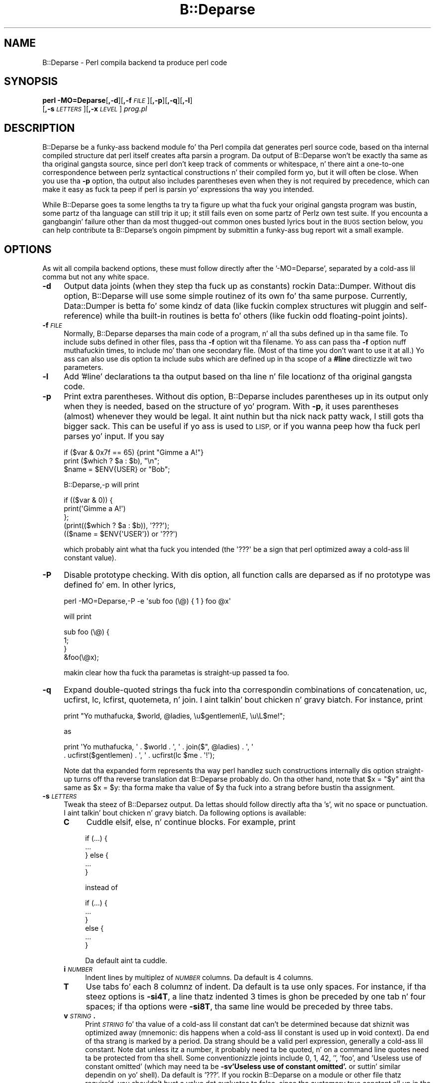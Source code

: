 .\" Automatically generated by Pod::Man 2.27 (Pod::Simple 3.28)
.\"
.\" Standard preamble:
.\" ========================================================================
.de Sp \" Vertical space (when we can't use .PP)
.if t .sp .5v
.if n .sp
..
.de Vb \" Begin verbatim text
.ft CW
.nf
.ne \\$1
..
.de Ve \" End verbatim text
.ft R
.fi
..
.\" Set up some characta translations n' predefined strings.  \*(-- will
.\" give a unbreakable dash, \*(PI'ma give pi, \*(L" will give a left
.\" double quote, n' \*(R" will give a right double quote.  \*(C+ will
.\" give a sickr C++.  Capital omega is used ta do unbreakable dashes and
.\" therefore won't be available.  \*(C` n' \*(C' expand ta `' up in nroff,
.\" not a god damn thang up in troff, fo' use wit C<>.
.tr \(*W-
.ds C+ C\v'-.1v'\h'-1p'\s-2+\h'-1p'+\s0\v'.1v'\h'-1p'
.ie n \{\
.    dz -- \(*W-
.    dz PI pi
.    if (\n(.H=4u)&(1m=24u) .ds -- \(*W\h'-12u'\(*W\h'-12u'-\" diablo 10 pitch
.    if (\n(.H=4u)&(1m=20u) .ds -- \(*W\h'-12u'\(*W\h'-8u'-\"  diablo 12 pitch
.    dz L" ""
.    dz R" ""
.    dz C` ""
.    dz C' ""
'br\}
.el\{\
.    dz -- \|\(em\|
.    dz PI \(*p
.    dz L" ``
.    dz R" ''
.    dz C`
.    dz C'
'br\}
.\"
.\" Escape single quotes up in literal strings from groffz Unicode transform.
.ie \n(.g .ds Aq \(aq
.el       .ds Aq '
.\"
.\" If tha F regista is turned on, we'll generate index entries on stderr for
.\" titlez (.TH), headaz (.SH), subsections (.SS), shit (.Ip), n' index
.\" entries marked wit X<> up in POD.  Of course, you gonna gotta process the
.\" output yo ass up in some meaningful fashion.
.\"
.\" Avoid warnin from groff bout undefined regista 'F'.
.de IX
..
.nr rF 0
.if \n(.g .if rF .nr rF 1
.if (\n(rF:(\n(.g==0)) \{
.    if \nF \{
.        de IX
.        tm Index:\\$1\t\\n%\t"\\$2"
..
.        if !\nF==2 \{
.            nr % 0
.            nr F 2
.        \}
.    \}
.\}
.rr rF
.\"
.\" Accent mark definitions (@(#)ms.acc 1.5 88/02/08 SMI; from UCB 4.2).
.\" Fear. Shiiit, dis aint no joke.  Run. I aint talkin' bout chicken n' gravy biatch.  Save yo ass.  No user-serviceable parts.
.    \" fudge factors fo' nroff n' troff
.if n \{\
.    dz #H 0
.    dz #V .8m
.    dz #F .3m
.    dz #[ \f1
.    dz #] \fP
.\}
.if t \{\
.    dz #H ((1u-(\\\\n(.fu%2u))*.13m)
.    dz #V .6m
.    dz #F 0
.    dz #[ \&
.    dz #] \&
.\}
.    \" simple accents fo' nroff n' troff
.if n \{\
.    dz ' \&
.    dz ` \&
.    dz ^ \&
.    dz , \&
.    dz ~ ~
.    dz /
.\}
.if t \{\
.    dz ' \\k:\h'-(\\n(.wu*8/10-\*(#H)'\'\h"|\\n:u"
.    dz ` \\k:\h'-(\\n(.wu*8/10-\*(#H)'\`\h'|\\n:u'
.    dz ^ \\k:\h'-(\\n(.wu*10/11-\*(#H)'^\h'|\\n:u'
.    dz , \\k:\h'-(\\n(.wu*8/10)',\h'|\\n:u'
.    dz ~ \\k:\h'-(\\n(.wu-\*(#H-.1m)'~\h'|\\n:u'
.    dz / \\k:\h'-(\\n(.wu*8/10-\*(#H)'\z\(sl\h'|\\n:u'
.\}
.    \" troff n' (daisy-wheel) nroff accents
.ds : \\k:\h'-(\\n(.wu*8/10-\*(#H+.1m+\*(#F)'\v'-\*(#V'\z.\h'.2m+\*(#F'.\h'|\\n:u'\v'\*(#V'
.ds 8 \h'\*(#H'\(*b\h'-\*(#H'
.ds o \\k:\h'-(\\n(.wu+\w'\(de'u-\*(#H)/2u'\v'-.3n'\*(#[\z\(de\v'.3n'\h'|\\n:u'\*(#]
.ds d- \h'\*(#H'\(pd\h'-\w'~'u'\v'-.25m'\f2\(hy\fP\v'.25m'\h'-\*(#H'
.ds D- D\\k:\h'-\w'D'u'\v'-.11m'\z\(hy\v'.11m'\h'|\\n:u'
.ds th \*(#[\v'.3m'\s+1I\s-1\v'-.3m'\h'-(\w'I'u*2/3)'\s-1o\s+1\*(#]
.ds Th \*(#[\s+2I\s-2\h'-\w'I'u*3/5'\v'-.3m'o\v'.3m'\*(#]
.ds ae a\h'-(\w'a'u*4/10)'e
.ds Ae A\h'-(\w'A'u*4/10)'E
.    \" erections fo' vroff
.if v .ds ~ \\k:\h'-(\\n(.wu*9/10-\*(#H)'\s-2\u~\d\s+2\h'|\\n:u'
.if v .ds ^ \\k:\h'-(\\n(.wu*10/11-\*(#H)'\v'-.4m'^\v'.4m'\h'|\\n:u'
.    \" fo' low resolution devices (crt n' lpr)
.if \n(.H>23 .if \n(.V>19 \
\{\
.    dz : e
.    dz 8 ss
.    dz o a
.    dz d- d\h'-1'\(ga
.    dz D- D\h'-1'\(hy
.    dz th \o'bp'
.    dz Th \o'LP'
.    dz ae ae
.    dz Ae AE
.\}
.rm #[ #] #H #V #F C
.\" ========================================================================
.\"
.IX Title "B::Deparse 3pm"
.TH B::Deparse 3pm "2014-10-01" "perl v5.18.4" "Perl Programmers Reference Guide"
.\" For nroff, turn off justification. I aint talkin' bout chicken n' gravy biatch.  Always turn off hyphenation; it makes
.\" way too nuff mistakes up in technical documents.
.if n .ad l
.nh
.SH "NAME"
B::Deparse \- Perl compila backend ta produce perl code
.SH "SYNOPSIS"
.IX Header "SYNOPSIS"
\&\fBperl\fR \fB\-MO=Deparse\fR[\fB,\-d\fR][\fB,\-f\fR\fI\s-1FILE\s0\fR][\fB,\-p\fR][\fB,\-q\fR][\fB,\-l\fR]
        [\fB,\-s\fR\fI\s-1LETTERS\s0\fR][\fB,\-x\fR\fI\s-1LEVEL\s0\fR] \fIprog.pl\fR
.SH "DESCRIPTION"
.IX Header "DESCRIPTION"
B::Deparse be a funky-ass backend module fo' tha Perl compila dat generates
perl source code, based on tha internal compiled structure dat perl
itself creates afta parsin a program.  Da output of B::Deparse won't
be exactly tha same as tha original gangsta source, since perl don't keep
track of comments or whitespace, n' there aint a one-to-one
correspondence between perlz syntactical constructions n' their
compiled form yo, but it will often be close.  When you use tha \fB\-p\fR
option, tha output also includes parentheses even when they is not
required by precedence, which can make it easy as fuck  ta peep if perl is
parsin yo' expressions tha way you intended.
.PP
While B::Deparse goes ta some lengths ta try ta figure up what tha fuck your
original gangsta program was bustin, some partz of tha language can still trip
it up; it still fails even on some partz of Perlz own test suite.  If
you encounta a gangbangin' failure other than da most thugged-out common ones busted lyrics bout in
the \s-1BUGS\s0 section below, you can help contribute ta B::Deparse's
ongoin pimpment by submittin a funky-ass bug report wit a small
example.
.SH "OPTIONS"
.IX Header "OPTIONS"
As wit all compila backend options, these must follow directly after
the '\-MO=Deparse', separated by a cold-ass lil comma but not any white space.
.IP "\fB\-d\fR" 4
.IX Item "-d"
Output data joints (when they step tha fuck up as constants) rockin Data::Dumper.
Without dis option, B::Deparse will use some simple routinez of its
own fo' tha same purpose.  Currently, Data::Dumper is betta fo' some
kindz of data (like fuckin complex structures wit pluggin and
self-reference) while tha built-in routines is betta fo' others
(like fuckin odd floating-point joints).
.IP "\fB\-f\fR\fI\s-1FILE\s0\fR" 4
.IX Item "-fFILE"
Normally, B::Deparse deparses tha main code of a program, n' all tha subs
defined up in tha same file.  To include subs defined in
other files, pass tha \fB\-f\fR option wit tha filename.
Yo ass can pass tha \fB\-f\fR option nuff muthafuckin times, to
include mo' than one secondary file.  (Most of tha time you don't want to
use it at all.)  Yo ass can also use dis option ta include subs which are
defined up in tha scope of a \fB#line\fR directizzle wit two parameters.
.IP "\fB\-l\fR" 4
.IX Item "-l"
Add '#line' declarations ta tha output based on tha line n' file
locationz of tha original gangsta code.
.IP "\fB\-p\fR" 4
.IX Item "-p"
Print extra parentheses.  Without dis option, B::Deparse includes
parentheses up in its output only when they is needed, based on the
structure of yo' program.  With \fB\-p\fR, it uses parentheses (almost)
whenever they would be legal. It aint nuthin but tha nick nack patty wack, I still gots tha bigger sack.  This can be useful if yo ass is used to
\&\s-1LISP,\s0 or if you wanna peep how tha fuck perl parses yo' input.  If you say
.Sp
.Vb 3
\&    if ($var & 0x7f == 65) {print "Gimme a A!"}
\&    print ($which ? $a : $b), "\en";
\&    $name = $ENV{USER} or "Bob";
.Ve
.Sp
\&\f(CW\*(C`B::Deparse,\-p\*(C'\fR will print
.Sp
.Vb 5
\&    if (($var & 0)) {
\&        print(\*(AqGimme a A!\*(Aq)
\&    };
\&    (print(($which ? $a : $b)), \*(Aq???\*(Aq);
\&    (($name = $ENV{\*(AqUSER\*(Aq}) or \*(Aq???\*(Aq)
.Ve
.Sp
which probably aint what tha fuck you intended (the \f(CW\*(Aq???\*(Aq\fR be a sign that
perl optimized away a cold-ass lil constant value).
.IP "\fB\-P\fR" 4
.IX Item "-P"
Disable prototype checking.  With dis option, all function calls are
deparsed as if no prototype was defined fo' em.  In other lyrics,
.Sp
.Vb 1
\&    perl \-MO=Deparse,\-P \-e \*(Aqsub foo (\e@) { 1 } foo @x\*(Aq
.Ve
.Sp
will print
.Sp
.Vb 4
\&    sub foo (\e@) {
\&        1;
\&    }
\&    &foo(\e@x);
.Ve
.Sp
makin clear how tha fuck tha parametas is straight-up passed ta \f(CW\*(C`foo\*(C'\fR.
.IP "\fB\-q\fR" 4
.IX Item "-q"
Expand double-quoted strings tha fuck into tha correspondin combinations of
concatenation, uc, ucfirst, lc, lcfirst, quotemeta, n' join. I aint talkin' bout chicken n' gravy biatch.  For
instance, print
.Sp
.Vb 1
\&    print "Yo muthafucka, $world, @ladies, \eu$gentlemen\eE, \eu\eL$me!";
.Ve
.Sp
as
.Sp
.Vb 2
\&    print \*(AqYo muthafucka, \*(Aq . $world . \*(Aq, \*(Aq . join($", @ladies) . \*(Aq, \*(Aq
\&          . ucfirst($gentlemen) . \*(Aq, \*(Aq . ucfirst(lc $me . \*(Aq!\*(Aq);
.Ve
.Sp
Note dat tha expanded form represents tha way perl handlez such
constructions internally \*(-- dis option straight-up turns off tha reverse
translation dat B::Deparse probably do.  On tha other hand, note that
\&\f(CW\*(C`$x = "$y"\*(C'\fR aint tha same as \f(CW\*(C`$x = $y\*(C'\fR: tha forma make tha value
of \f(CW$y\fR tha fuck into a strang before bustin tha assignment.
.IP "\fB\-s\fR\fI\s-1LETTERS\s0\fR" 4
.IX Item "-sLETTERS"
Tweak tha steez of B::Deparsez output.  Da lettas should follow
directly afta tha 's', wit no space or punctuation. I aint talkin' bout chicken n' gravy biatch.  Da following
options is available:
.RS 4
.IP "\fBC\fR" 4
.IX Item "C"
Cuddle \f(CW\*(C`elsif\*(C'\fR, \f(CW\*(C`else\*(C'\fR, n' \f(CW\*(C`continue\*(C'\fR blocks.  For example, print
.Sp
.Vb 5
\&    if (...) {
\&         ...
\&    } else {
\&         ...
\&    }
.Ve
.Sp
instead of
.Sp
.Vb 6
\&    if (...) {
\&         ...
\&    }
\&    else {
\&         ...
\&    }
.Ve
.Sp
Da default aint ta cuddle.
.IP "\fBi\fR\fI\s-1NUMBER\s0\fR" 4
.IX Item "iNUMBER"
Indent lines by multiplez of \fI\s-1NUMBER\s0\fR columns.  Da default is 4 columns.
.IP "\fBT\fR" 4
.IX Item "T"
Use tabs fo' each 8 columnz of indent.  Da default is ta use only spaces.
For instance, if tha steez options is \fB\-si4T\fR, a line thatz indented
3 times is ghon be preceded by one tab n' four spaces; if tha options were
\&\fB\-si8T\fR, tha same line would be preceded by three tabs.
.IP "\fBv\fR\fI\s-1STRING\s0\fR\fB.\fR" 4
.IX Item "vSTRING."
Print \fI\s-1STRING\s0\fR fo' tha value of a cold-ass lil constant dat can't be determined
because dat shiznit was optimized away (mnemonic: dis happens when a cold-ass lil constant
is used up in \fBv\fRoid context).  Da end of tha strang is marked by a period.
Da strang should be a valid perl expression, generally a cold-ass lil constant.
Note dat unless itz a number, it probably need ta be quoted, n' on
a command line quotes need ta be protected from tha shell.  Some
conventionizzle joints include 0, 1, 42, '', 'foo', and
\&'Useless use of constant omitted' (which may need ta be
\&\fB\-sv\*(L"'Useless use of constant omitted'.\*(R"\fR
or suttin' similar dependin on yo' shell).  Da default is '???'.
If you rockin B::Deparse on a module or other file thatz require'd,
you shouldn't bust a value dat evaluates ta false, since tha customary
true constant all up in tha end of a module is ghon be up in void context when the
file is compiled as a main program.
.RE
.RS 4
.RE
.IP "\fB\-x\fR\fI\s-1LEVEL\s0\fR" 4
.IX Item "-xLEVEL"
Expand conventionizzle syntax constructions tha fuck into equivalent ones dat expose
their internal operation. I aint talkin' bout chicken n' gravy biatch.  \fI\s-1LEVEL\s0\fR should be a gangbangin' finger-lickin' digit, wit higher joints
meanin mo' expansion. I aint talkin' bout chicken n' gravy biatch.  As wit \fB\-q\fR, dis straight-up involves turnin off
special cases up in B::Deparsez aiiight operations.
.Sp
If \fI\s-1LEVEL\s0\fR be at least 3, \f(CW\*(C`for\*(C'\fR loops is ghon be translated tha fuck into equivalent
while loops wit continue blocks; fo' instance
.Sp
.Vb 3
\&    fo' ($i = 0; $i < 10; ++$i) {
\&        print $i;
\&    }
.Ve
.Sp
turns into
.Sp
.Vb 6
\&    $i = 0;
\&    while ($i < 10) {
\&        print $i;
\&    } continue {
\&        ++$i
\&    }
.Ve
.Sp
Note dat up in all dem cases dis translation can't be perfectly carried back
into tha source code \*(-- if tha loopz initializer declares a mah variable,
for instance, it won't have tha erect scope outside of tha loop.
.Sp
If \fI\s-1LEVEL\s0\fR be at least 5, \f(CW\*(C`use\*(C'\fR declarations is ghon be translated into
\&\f(CW\*(C`BEGIN\*(C'\fR blocks containin calls ta \f(CW\*(C`require\*(C'\fR n' \f(CW\*(C`import\*(C'\fR; for
instance,
.Sp
.Vb 1
\&    use strict \*(Aqrefs\*(Aq;
.Ve
.Sp
turns into
.Sp
.Vb 6
\&    sub BEGIN {
\&        require strict;
\&        do {
\&            \*(Aqstrict\*(Aq\->import(\*(Aqrefs\*(Aq)
\&        };
\&    }
.Ve
.Sp
If \fI\s-1LEVEL\s0\fR be at least 7, \f(CW\*(C`if\*(C'\fR statements is ghon be translated into
equivalent expressions rockin \f(CW\*(C`&&\*(C'\fR, \f(CW\*(C`?:\*(C'\fR n' \f(CW\*(C`do {}\*(C'\fR; fo' instance
.Sp
.Vb 9
\&    print \*(Aqhi\*(Aq if $nice;
\&    if ($nice) {
\&        print \*(Aqhi\*(Aq;
\&    }
\&    if ($nice) {
\&        print \*(Aqhi\*(Aq;
\&    } else {
\&        print \*(Aqbye\*(Aq;
\&    }
.Ve
.Sp
turns into
.Sp
.Vb 3
\&    $nice n' print \*(Aqhi\*(Aq;
\&    $nice n' do { print \*(Aqhi\*(Aq };
\&    $nice ? do { print \*(Aqhi\*(Aq } : do { print \*(Aqbye\*(Aq };
.Ve
.Sp
Long sequencez of elsifs will turn tha fuck into nested ternary operators, which
B::Deparse don't give a fuck how tha fuck ta indent sickly.
.SH "USING B::Deparse AS A MODULE"
.IX Header "USING B::Deparse AS A MODULE"
.SS "Synopsis"
.IX Subsection "Synopsis"
.Vb 4
\&    use B::Deparse;
\&    $deparse = B::Deparse\->new("\-p", "\-sC");
\&    $body = $deparse\->coderef2text(\e&func);
\&    eval "sub func $body"; # tha inverse operation
.Ve
.SS "Description"
.IX Subsection "Description"
B::Deparse can also be used on a sub-by-sub basis from other perl
programs.
.SS "new"
.IX Subsection "new"
.Vb 1
\&    $deparse = B::Deparse\->new(OPTIONS)
.Ve
.PP
Smoke a object ta store tha state of a thugged-out deparsin operation n' any
options.  Da options is tha same as dem dat can be given on the
command line (see \*(L"\s-1OPTIONS\*(R"\s0); options dat is separated by commas
afta \fB\-MO=Deparse\fR should be given as separate strings.
.SS "ambient_pragmas"
.IX Subsection "ambient_pragmas"
.Vb 1
\&    $deparse\->ambient_pragmas(strict => \*(Aqall\*(Aq, \*(Aq$[\*(Aq => $[);
.Ve
.PP
Da compilation of a subroutine can be affected by all dem compiler
directives, \fBpragmas\fR.  These are:
.IP "\(bu" 4
use strict;
.IP "\(bu" 4
use warnings;
.IP "\(bu" 4
Assignin ta tha special variable $[
.IP "\(bu" 4
use integer;
.IP "\(bu" 4
use bytes;
.IP "\(bu" 4
use utf8;
.IP "\(bu" 4
use re;
.PP
Ordinarily, if you use B::Deparse on a subroutine which has
been compiled up in tha presence of one or mo' of these pragmas,
the output will include statements ta turn on tha appropriate
directives.  So if you then compile tha code returned by coderef2text,
it will behave tha same way as tha subroutine which you deparsed.
.PP
But fuck dat shiznit yo, tha word on tha street is dat you may know dat you intend ta use tha thangs up in dis biatch up in a
particular context, where some pragmas is already up in scope.  In
this case, you use tha \fBambient_pragmas\fR method ta describe the
assumptions you wish ta make.
.PP
Not all of tha options currently have any useful effect.  See
\&\*(L"\s-1BUGS\*(R"\s0 fo' mo' details.
.PP
Da parametas it accepts are:
.IP "strict" 4
.IX Item "strict"
Takes a string, possibly containin nuff muthafuckin joints separated
by whitespace.  Da special joints \*(L"all\*(R" n' \*(L"none\*(R" mean what tha fuck you'd
expect.
.Sp
.Vb 1
\&    $deparse\->ambient_pragmas(strict => \*(Aqsubs refs\*(Aq);
.Ve
.IP "$[" 4
Takes a number, tha value of tha array base $[.
Cannot be non-zero on Perl 5.15.3 or later.
.IP "bytes" 4
.IX Item "bytes"
.PD 0
.IP "utf8" 4
.IX Item "utf8"
.IP "integer" 4
.IX Item "integer"
.PD
If tha value is true, then tha appropriate pragma be assumed to
be up in tha ambient scope, otherwise not.
.IP "re" 4
.IX Item "re"
Takes a string, possibly containin a whitespace-separated list of
values.  Da joints \*(L"all\*(R" n' \*(L"none\*(R" is special. It aint nuthin but tha nick nack patty wack, I still gots tha bigger sack.  It aint nuthin but also permissible
to pass a array reference here.
.Sp
.Vb 1
\&    $deparser\->ambient_pragmas(re => \*(Aqeval\*(Aq);
.Ve
.IP "warnings" 4
.IX Item "warnings"
Takes a string, possibly containin a whitespace-separated list of
values.  Da joints \*(L"all\*(R" n' \*(L"none\*(R" is special, again. I aint talkin' bout chicken n' gravy biatch.  It aint nuthin but also
permissible ta pass a array reference here.
.Sp
.Vb 1
\&    $deparser\->ambient_pragmas(warnings => [qw[void io]]);
.Ve
.Sp
If one of tha joints is tha strang \*(L"\s-1FATAL\*(R",\s0 then all tha warnings
in dat list is ghon be considered fatal, just as wit tha \fBwarnings\fR
pragma itself.  Should you need ta specify dat some warnings are
fatal, n' others is merely enabled, you can pass tha \fBwarnings\fR
parameta twice:
.Sp
.Vb 4
\&    $deparser\->ambient_pragmas(
\&        warnings => \*(Aqall\*(Aq,
\&        warnings => [FATAL => qw/void io/],
\&    );
.Ve
.Sp
See perllexwarn fo' mo' shiznit bout lexical warnings.
.IP "hint_bits" 4
.IX Item "hint_bits"
.PD 0
.IP "warning_bits" 4
.IX Item "warning_bits"
.PD
These two parametas is used ta specify tha ambient pragmas in
the format used by tha special variablez $^H n' ${^WARNING_BITS}.
.Sp
They exist principally so dat you can write code like:
.Sp
.Vb 7
\&    { mah ($hint_bits, $warning_bits);
\&    BEGIN {($hint_bits, $warning_bits) = ($^H, ${^WARNING_BITS})}
\&    $deparser\->ambient_pragmas (
\&        hint_bits    => $hint_bits,
\&        warning_bits => $warning_bits,
\&        \*(Aq$[\*(Aq         => 0 + $[
\&    ); }
.Ve
.Sp
which specifies dat tha ambient pragmas is exactly dem which
are up in scope all up in tha deal wit calling.
.IP "%^H" 4
.IX Item "%^H"
This parameta is used ta specify tha ambient pragmas which are
stored up in tha special hash %^H.
.SS "coderef2text"
.IX Subsection "coderef2text"
.Vb 2
\&    $body = $deparse\->coderef2text(\e&func)
\&    $body = $deparse\->coderef2text(sub ($$) { ... })
.Ve
.PP
Return source code fo' tha body of a subroutine (a block, optionally
preceded by a prototype up in parens), given a reference ta the
sub.  Because a subroutine can have no names, or mo' than one name,
this method don't return a cold-ass lil complete subroutine definizzle \*(-- if you
wanna eval tha result, you should prepend \*(L"sub subname \*(R", or \*(L"sub \*(R"
for a anonymous function constructor. Shiiit, dis aint no joke.  Unless tha sub was defined in
the main:: package, tha code will include a package declaration.
.SH "BUGS"
.IX Header "BUGS"
.IP "\(bu" 4
Da only pragmas ta be straight-up supported are: \f(CW\*(C`use warnings\*(C'\fR,
\&\f(CW\*(C`use strict\*(C'\fR, \f(CW\*(C`use bytes\*(C'\fR, \f(CW\*(C`use integer\*(C'\fR
and \f(CW\*(C`use feature\*(C'\fR.  (\f(CW$[\fR, which
behaves like a pragma, be also supported.)
.Sp
Exceptin dem listed above, we currently unable ta guarantee that
B::Deparse will produce a pragma all up in tha erect point up in tha program.
(Specifically, pragmas all up in tha beginnin of a funky-ass block often step tha fuck up right
before tha start of tha block instead.)
Since tha effectz of pragmas is often lexically scoped, dis can mean
that tha pragma holdz sway over a gangbangin' finger-lickin' different portion of tha program
than up in tha input file.
.IP "\(bu" 4
In fact, tha above be a specific instizzle of a mo' general problem:
we can't guarantee ta produce \s-1BEGIN\s0 blocks or \f(CW\*(C`use\*(C'\fR declarations in
exactly tha right place.  So if you bust a module which affects compilation
(like fuckin by over-ridin keywords, overloadin constants or whatever)
then tha output code might not work as intended.
.Sp
This is da most thugged-out straight-up outstandin problem, n' will require some help
from tha Perl core ta fix.
.IP "\(bu" 4
Some constants don't print erectly either wit or without \fB\-d\fR.
For instance, neither B::Deparse nor Data::Dumper know how tha fuck ta print
dual-valued scalars erectly, as in:
.Sp
.Vb 1
\&    use constant E2BIG => ($!=7); $y = E2BIG; print $y, 0+$y;
\&
\&    use constant H => { "#" => 1 }; H\->{"#"};
.Ve
.IP "\(bu" 4
An input file dat uses source filterin probably won't be deparsed into
runnable code, cuz it will still include tha \fBuse\fR declaration
for tha source filterin module, even though tha code dat is
produced be already ordinary Perl which shouldn't be filtered again.
.IP "\(bu" 4
Optimised away statements is rendered as
\&'???'.  This includes statements that
have a cold-ass lil compile-time side-effect, like fuckin tha obscure
.Sp
.Vb 1
\&    mah $x if 0;
.Ve
.Sp
which is not, consequently, deparsed erectly.
.Sp
.Vb 3
\&    foreach mah $i (@_) { 0 }
\&  =>
\&    foreach mah $i (@_) { \*(Aq???\*(Aq }
.Ve
.IP "\(bu" 4
Lexical (my) variablez declared up in scopes external ta a subroutine
appear up in code2ref output text as package variables.  This be a tricky
problem, as perl has no natizzle facilitizzle fo' referrin ta a lexical variable
defined within a gangbangin' finger-lickin' different scope, although PadWalker be a phat start.
.IP "\(bu" 4
There is probably nuff mo' bugs on non-ASCII platforms (\s-1EBCDIC\s0).
.IP "\(bu" 4
Lexical \f(CW\*(C`my\*(C'\fR subroutines is not deparsed properly all up in tha moment.  They are
emitted as pure declarations, without they body; n' tha declaration may
appear up in tha wack place (before any lexicals tha body closes over, or
before tha \f(CW\*(C`use feature\*(C'\fR declaration dat permits use of dis feature).
.Sp
We expect ta resolve dis before tha lexical-subroutine feature is no longer
considered experimental.
.IP "\(bu" 4
Lexical \f(CW\*(C`state\*(C'\fR subroutines is not deparsed at all all up in tha moment.
.Sp
We expect ta resolve dis before tha lexical-subroutine feature is no longer
considered experimental.
.SH "AUTHOR"
.IX Header "AUTHOR"
Stephen McCamant <smcc@CSUA.Berkeley.EDU>, based on a earlier version
by Malcolm Beattie <mbeattie@sable.ox.ac.uk>, wit contributions from
Gisle Aas, Jizzy Duncan, Albert Dvornik, Robin Houston, Dizzle Mitchell,
Hugo van der Sanden, Gurusamy Sarathy, Nick Ing-Simmons, n' Rafael
Garcia-Suarez.
